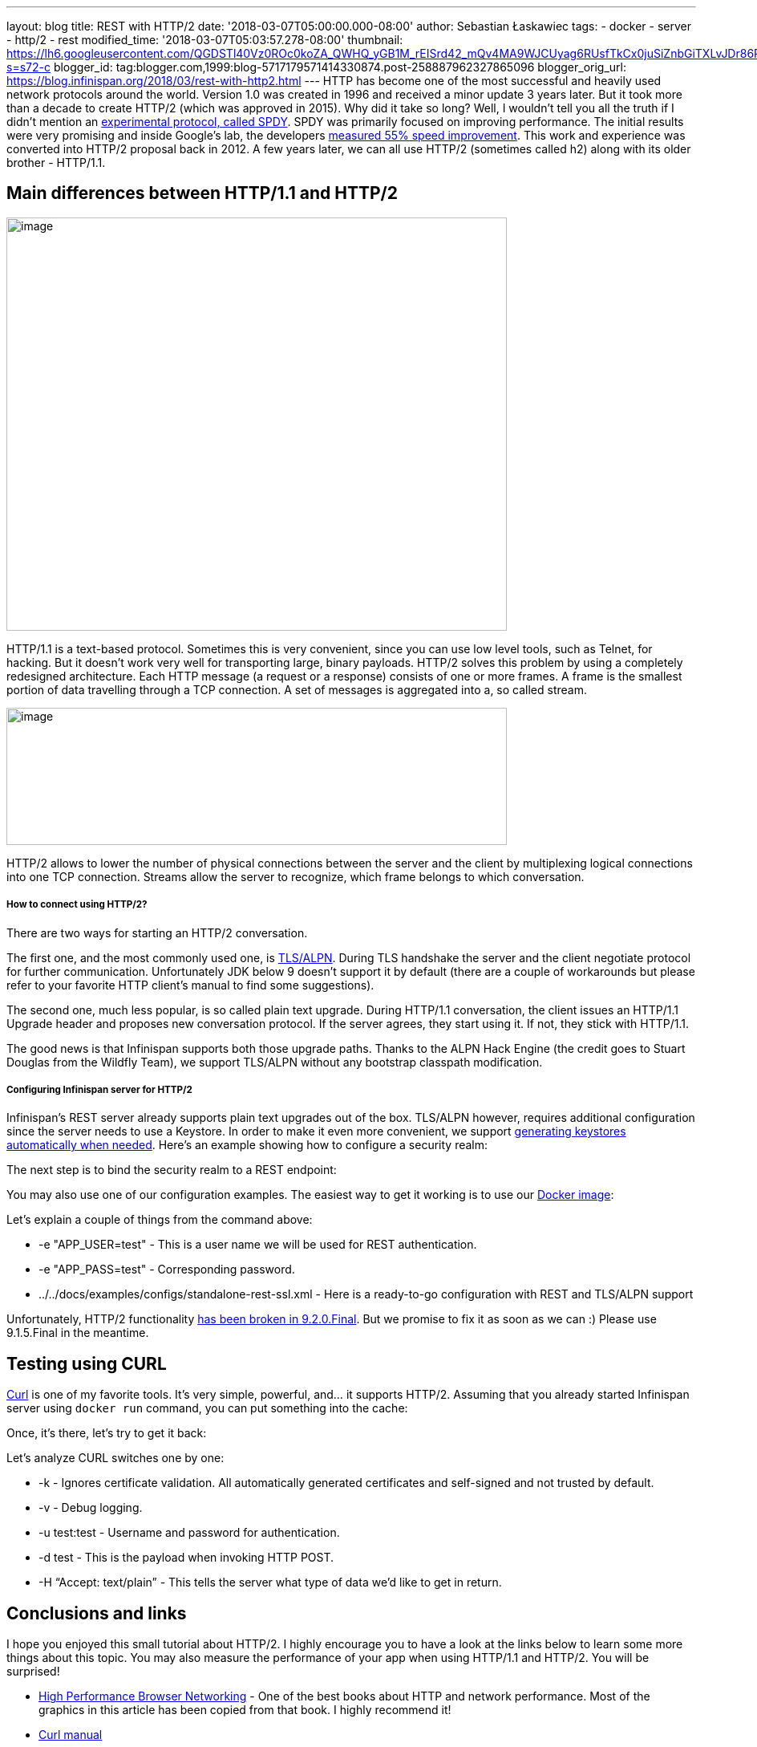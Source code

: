 ---
layout: blog
title: REST with HTTP/2
date: '2018-03-07T05:00:00.000-08:00'
author: Sebastian Łaskawiec
tags:
- docker
- server
- http/2
- rest
modified_time: '2018-03-07T05:03:57.278-08:00'
thumbnail: https://lh6.googleusercontent.com/QGDSTl40Vz0ROc0koZA_QWHQ_yGB1M_rEISrd42_mQv4MA9WJCUyag6RUsfTkCx0juSiZnbGiTXLvJDr86REpdAPWDEfntqVjaXh8zN3uDf3J1qRugr9nsk3wfqCR4WkZ1jLtg-s=s72-c
blogger_id: tag:blogger.com,1999:blog-5717179571414330874.post-258887962327865096
blogger_orig_url: https://blog.infinispan.org/2018/03/rest-with-http2.html
---
HTTP has become one of the most successful and heavily used network
protocols around the world. Version 1.0 was created in 1996 and received
a minor update 3 years later. But it took more than a decade to create
HTTP/2 (which was approved in 2015). Why did it take so long? Well, I
wouldn’t tell you all the truth if I didn’t mention an
https://developers.google.com/web/fundamentals/performance/http2/[experimental
protocol, called SPDY]. SPDY was primarily focused on improving
performance. The initial results were very promising and inside Google’s
lab, the developers
https://blog.chromium.org/2009/11/2x-faster-web.html[measured 55% speed
improvement]. This work and experience was converted into HTTP/2
proposal back in 2012. A few years later, we can all use HTTP/2
(sometimes called h2) along with its older brother - HTTP/1.1.

== Main differences between HTTP/1.1 and HTTP/2

image:https://lh6.googleusercontent.com/QGDSTl40Vz0ROc0koZA_QWHQ_yGB1M_rEISrd42_mQv4MA9WJCUyag6RUsfTkCx0juSiZnbGiTXLvJDr86REpdAPWDEfntqVjaXh8zN3uDf3J1qRugr9nsk3wfqCR4WkZ1jLtg-s[image,width=624,height=515]



HTTP/1.1 is a text-based protocol. Sometimes this is very convenient,
since you can use low level tools, such as Telnet, for hacking. But it
doesn’t work very well for transporting large, binary payloads. HTTP/2
solves this problem by using a completely redesigned architecture. Each
HTTP message (a request or a response) consists of one or more frames. A
frame is the smallest portion of data travelling through a TCP
connection. A set of messages is aggregated into a, so called stream.


image:https://lh3.googleusercontent.com/PYdtYy6RLlUFY3pUVfg-E_5_AomfRZW9O1EHTkytWnkKDXhlCkjsf-D4N7_CiG9AndYDZ7tAYTkrMQEeDi56PvcnvPaZ-9YNqswuTtqUY0IsTzo6UtXJrInhTKTc_SzGy-Zh_u0V[image,width=624,height=171]




HTTP/2 allows to lower the number of physical connections between the
server and the client by multiplexing logical connections into one TCP
connection. Streams allow the server to recognize, which frame belongs
to which conversation.

===== How to connect using HTTP/2?

There are two ways for starting an HTTP/2 conversation.

The first one, and the most commonly used one, is
https://tools.ietf.org/html/rfc7301[TLS/ALPN]. During TLS handshake the
server and the client negotiate protocol for further communication.
Unfortunately JDK below 9 doesn’t support it by default (there are a
couple of workarounds but please refer to your favorite HTTP client’s
manual to find some suggestions).

The second one, much less popular, is so called plain text upgrade.
During HTTP/1.1 conversation, the client issues an HTTP/1.1 Upgrade
header and proposes new conversation protocol. If the server agrees,
they start using it. If not, they stick with HTTP/1.1.

The good news is that Infinispan supports both those upgrade paths.
Thanks to the ALPN Hack Engine (the credit goes to Stuart Douglas from
the Wildfly Team), we support TLS/ALPN without any bootstrap classpath
modification.

===== Configuring Infinispan server for HTTP/2

Infinispan’s REST server already supports plain text upgrades out of the
box. TLS/ALPN however, requires additional configuration since the
server needs to use a Keystore. In order to make it even more
convenient, we support
http://infinispan.org/docs/stable/server_guide/server_guide.html#security:hotrod_rest_encryption[generating
keystores automatically when needed]. Here’s an example showing how to
configure a security realm:


The next step is to bind the security realm to a REST endpoint:


You may also use one of our configuration examples. The easiest way to
get it working is to use our
https://github.com/jboss-dockerfiles/infinispan/tree/master/server[Docker
image]:


Let’s explain a couple of things from the command above:

* -e "APP_USER=test" - This is a user name we will be used for REST
authentication.
* -e "APP_PASS=test" - Corresponding password.
* ../../docs/examples/configs/standalone-rest-ssl.xml - Here is a
ready-to-go configuration with REST and TLS/ALPN support

Unfortunately, HTTP/2 functionality
https://issues.jboss.org/browse/ISPN-8896[has been broken in
9.2.0.Final]. But we promise to fix it as soon as we can :) Please use
9.1.5.Final in the meantime.

== Testing using CURL

https://linux.die.net/man/1/curl[Curl] is one of my favorite tools. It’s
very simple, powerful, and… it supports HTTP/2. Assuming that you
already started Infinispan server using `docker run` command, you can
put something into the cache:



Once, it’s there, let’s try to get it back:



Let’s analyze CURL switches one by one:

* -k - Ignores certificate validation. All automatically generated
certificates and self-signed and not trusted by default.
* -v - Debug logging.
* -u test:test - Username and password for authentication.
* -d test - This is the payload when invoking HTTP POST.
* -H “Accept: text/plain” - This tells the server what type of data we’d
like to get in return.

== Conclusions and links

I hope you enjoyed this small tutorial about HTTP/2. I highly encourage
you to have a look at the links below to learn some more things about
this topic. You may also measure the performance of your app when using
HTTP/1.1 and HTTP/2. You will be surprised!

* https://hpbn.co/[High Performance Browser Networking] - One of the
best books about HTTP and network performance. Most of the graphics in
this article has been copied from that book. I highly recommend it!
* https://linux.die.net/man/1/curl[Curl manual]
* https://hub.docker.com/r/jboss/infinispan-server/[Infinispan on Docker
Hub]

